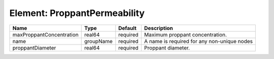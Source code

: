 Element: ProppantPermeability
=============================

======================== ========= ======== =========================================== 
Name                     Type      Default  Description                                 
======================== ========= ======== =========================================== 
maxProppantConcentration real64    required Maximum proppant concentration.             
name                     groupName required A name is required for any non-unique nodes 
proppantDiameter         real64    required Proppant diameter.                          
======================== ========= ======== =========================================== 


